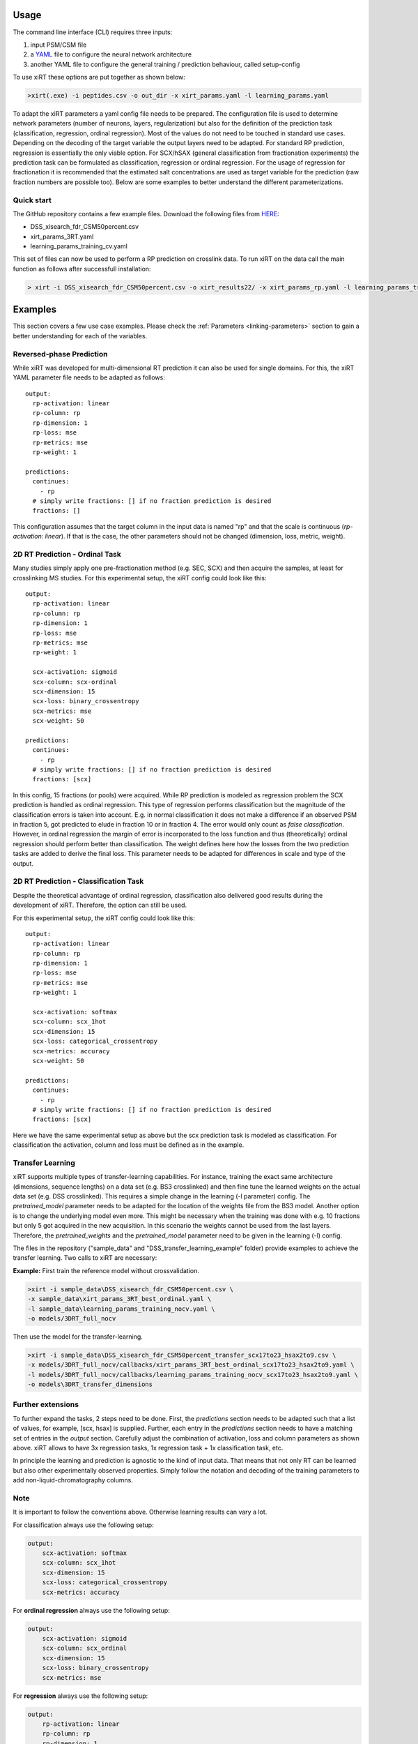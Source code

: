 Usage
=====
The command line interface (CLI) requires three inputs:

1) input PSM/CSM file
2) a `YAML <https://docs.ansible.com/ansible/latest/reference_appendices/YAMLSyntax.html>`_ file to configure the neural network architecture
3) another YAML file to configure the general training / prediction behaviour, called setup-config

To use xiRT these options are put together as shown below:

.. code-block:: console

    >xirt(.exe) -i peptides.csv -o out_dir -x xirt_params.yaml -l learning_params.yaml

To adapt the xiRT parameters a yaml config file needs to be prepared. The configuration file
is used to determine network parameters (number of neurons, layers, regularization) but also for the
definition of the prediction task (classification, regression, ordinal regression). Most of the
values do not need to be touched in standard use cases. Depending
on the decoding of the target variable the output layers need to be adapted. For standard RP
prediction, regression is essentially the only viable option. For SCX/hSAX (general classification
from fractionation experiments) the prediction task can be formulated as classification,
regression or ordinal regression. For the usage of regression for fractionation it is recommended
that the estimated salt concentrations are used as target variable for the prediction (raw
fraction numbers are possible too). Below are some examples to better understand the different
parameterizations.

Quick start
'''''''''''

The GitHub repository contains a few example files. Download the following files from  `HERE <https://github.com/Rappsilber-Laboratory/xiRT/tree/master/sample_data>`_:

- DSS_xisearch_fdr_CSM50percent.csv
- xirt_params_3RT.yaml
- learning_params_training_cv.yaml

This set of files can now be used to perform a RP prediction on crosslink data.
To run xiRT on the data call the main function as follows after successfull installation:

.. code-block:: console

    > xirt -i DSS_xisearch_fdr_CSM50percent.csv -o xirt_results22/ -x xirt_params_rp.yaml -l learning_params_training_cv.yaml



Examples
========

This section covers a few use case examples. Please check the :ref:`Parameters <linking-parameters>` section to gain
a better understanding for each of the variables.


Reversed-phase Prediction
'''''''''''''''''''''''''
While xiRT was developed for multi-dimensional RT prediction it can also be used for single
domains. For this, the xiRT YAML parameter file needs to be adapted as follows::

    output:
      rp-activation: linear
      rp-column: rp
      rp-dimension: 1
      rp-loss: mse
      rp-metrics: mse
      rp-weight: 1

    predictions:
      continues:
        - rp
      # simply write fractions: [] if no fraction prediction is desired
      fractions: []

This configuration assumes that the target column in the input data is named "rp" and that the
scale is continuous (*rp-activation: linear*). If that is the case, the other parameters should
not be changed (dimension, loss, metric, weight).

2D RT Prediction - Ordinal Task
'''''''''''''''''''''''''''''''

Many studies simply apply one pre-fractionation method (e.g. SEC, SCX) and then acquire the samples,
at least for crosslinking MS studies. For this experimental setup, the xiRT config could look like this::

    output:
      rp-activation: linear
      rp-column: rp
      rp-dimension: 1
      rp-loss: mse
      rp-metrics: mse
      rp-weight: 1

      scx-activation: sigmoid
      scx-column: scx-ordinal
      scx-dimension: 15
      scx-loss: binary_crossentropy
      scx-metrics: mse
      scx-weight: 50

    predictions:
      continues:
        - rp
      # simply write fractions: [] if no fraction prediction is desired
      fractions: [scx]


In this config, 15 fractions (or pools) were acquired. While RP prediction is modeled as regression
problem the SCX prediction is handled as ordinal regression. This type of regression performs
classification but the magnitude of the classification errors is taken into account. E.g. in normal
classification it does not make a difference if an observed PSM in fraction 5, got predicted to
elude in fraction 10 or in fraction 4. The error would only count as *false classification*.
However, in ordinal regression the margin of error is incorporated to the loss function and thus
(theoretically) ordinal regression should perform better than classification. The weight defines here
how the losses from the two prediction tasks are added to derive the final loss. This parameter
needs to be adapted for differences in scale and type of the output.

2D RT Prediction - Classification Task
''''''''''''''''''''''''''''''''''''''

Despite the theoretical advantage of ordinal regression, classification also delivered good
results during the development of xiRT. Therefore, the option can still be used.

For this experimental setup, the xiRT config could look like this::

    output:
      rp-activation: linear
      rp-column: rp
      rp-dimension: 1
      rp-loss: mse
      rp-metrics: mse
      rp-weight: 1

      scx-activation: softmax
      scx-column: scx_1hot
      scx-dimension: 15
      scx-loss: categorical_crossentropy
      scx-metrics: accuracy
      scx-weight: 50

    predictions:
      continues:
        - rp
      # simply write fractions: [] if no fraction prediction is desired
      fractions: [scx]

Here we have the same experimental setup as above but the scx prediction task is modeled
as classification. For classification the activation, column and loss must be defined as in the
example.

Transfer Learning
'''''''''''''''''
xiRT supports multiple types of transfer-learning capabilities. For instance,
training the exact same architecture (dimensions, sequence lengths) on a data set (e.g. BS3
crosslinked) and then fine tune the learned weights on the actual data set (e.g. DSS crosslinked).
This requires a simple change in the learning (-l parameter) config. The *pretrained_model*
parameter needs to be adapted for the location of the weights file from the BS3 model.
Another option is to change the underlying model even more. This might be necessary when the
training was done with e.g. 10 fractions but only 5 got acquired in the new acquisition. In this
scenario the weights cannot be used from the last layers. Therefore, the *pretrained_weights* and
the *pretrained_model* parameter need to be given in the learning (-l) config.

The files in the repository ("sample_data" and "DSS_transfer_learning_example" folder)
provide examples to achieve the transfer learning. Two calls to xiRT are necessary:

**Example:**
First train the reference model without crossvalidation.

.. code-block:: console

    >xirt -i sample_data\DSS_xisearch_fdr_CSM50percent.csv \
    -x sample_data\xirt_params_3RT_best_ordinal.yaml \
    -l sample_data\learning_params_training_nocv.yaml \
    -o models/3DRT_full_nocv

Then use the model for the transfer-learning.

.. code-block:: console

    >xirt -i sample_data\DSS_xisearch_fdr_CSM50percent_transfer_scx17to23_hsax2to9.csv \
    -x models/3DRT_full_nocv/callbacks/xirt_params_3RT_best_ordinal_scx17to23_hsax2to9.yaml \
    -l models/3DRT_full_nocv/callbacks/learning_params_training_nocv_scx17to23_hsax2to9.yaml \
    -o models\3DRT_transfer_dimensions

Further extensions
''''''''''''''''''

To further expand the tasks, 2 steps need to be done. First, the *predictions* section
needs to be adapted such that a list of values, for example, [scx, hsax] is supplied. Further,
each entry in the *predictions* section needs to have a matching set of entries in the *output*
section. Carefully adjust the combination of activation, loss and column parameters as shown above.
xiRT allows to have 3x regression tasks, 1x regression task + 1x classification task, etc.

In principle the learning and prediction is agnostic to the kind of input data. That means
that not only RT can be learned but also other experimentally observed properties. Simply follow
the notation and decoding of the training parameters to add non-liquid-chromatography columns.

Note
''''
It is important to follow the conventions above. Otherwise learning results can vary a lot.

For classification always use the following setup:

.. code-block:: console

    output:
        scx-activation: softmax
        scx-column: scx_1hot
        scx-dimension: 15
        scx-loss: categorical_crossentropy
        scx-metrics: accuracy

For **ordinal regression** always use the following setup:

.. code-block:: console

    output:
        scx-activation: sigmoid
        scx-column: scx_ordinal
        scx-dimension: 15
        scx-loss: binary_crossentropy
        scx-metrics: mse

For **regression** always use the following setup:

.. code-block:: console

    output:
        rp-activation: linear
        rp-column: rp
        rp-dimension: 1
        rp-loss: mse
        rp-metrics: mse
